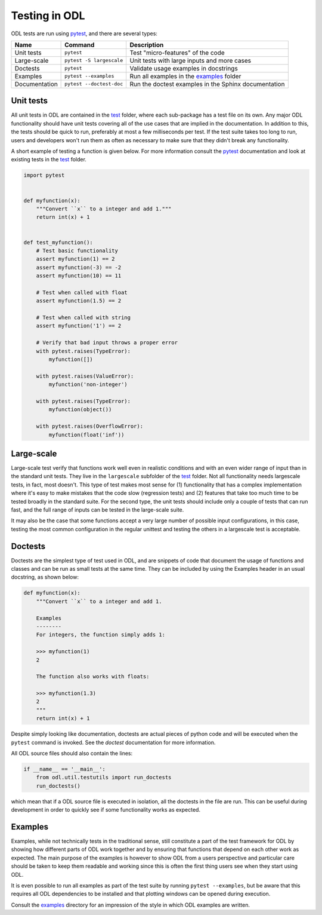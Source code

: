 .. _dev_testing:

##############
Testing in ODL
##############

ODL tests are run using pytest_, and there are several types:


==============  =========================  =======
Name            Command                    Description
==============  =========================  =======
Unit tests      ``pytest``                 Test "micro-features" of the code
Large-scale     ``pytest -S largescale``   Unit tests with large inputs and more cases
Doctests        ``pytest``                 Validate usage examples in docstrings
Examples        ``pytest --examples``      Run all examples in the `examples`_ folder
Documentation   ``pytest --doctest-doc``   Run the doctest examples in the Sphinx documentation
==============  =========================  =======

Unit tests
~~~~~~~~~~
All unit tests in ODL are contained in the `test`_ folder, where each sub-package has a test file on its own.
Any major ODL functionality should have unit tests covering all of the use cases that are implied in the documentation.
In addition to this, the tests should be quick to run, preferably at most a few milliseconds per test.
If the test suite takes too long to run, users and developers won't run them as often as necessary to make sure that they didn't break any functionality.

A short example of testing a function is given below.
For more information consult the `pytest`_ documentation and look at existing tests in the `test`_ folder.

.. code:: python

    import pytest


    def myfunction(x):
        """Convert ``x`` to a integer and add 1."""
        return int(x) + 1


    def test_myfunction():
        # Test basic functionality
        assert myfunction(1) == 2
        assert myfunction(-3) == -2
        assert myfunction(10) == 11

        # Test when called with float
        assert myfunction(1.5) == 2

        # Test when called with string
        assert myfunction('1') == 2

        # Verify that bad input throws a proper error
        with pytest.raises(TypeError):
            myfunction([])

        with pytest.raises(ValueError):
            myfunction('non-integer')

        with pytest.raises(TypeError):
            myfunction(object())

        with pytest.raises(OverflowError):
            myfunction(float('inf'))


Large-scale
~~~~~~~~~~~
Large-scale test verify that functions work well even in realistic conditions and with an even wider range of input than in the standard unit tests.
They live in the ``largescale`` subfolder of the `test`_ folder.
Not all functionality needs largescale tests, in fact, most doesn't.
This type of test makes most sense for (1) functionality that has a complex implementation where it's easy to make mistakes that the code slow (regression tests) and (2) features that take too much time to be tested broadly in the standard suite.
For the second type, the unit tests should include only a couple of tests that can run fast, and the full range of inputs can be tested in the large-scale suite.

It may also be the case that some functions accept a very large number of possible input configurations, in this case, testing the most common configuration in the regular unittest and testing the others in a largescale test is acceptable.

Doctests
~~~~~~~~
Doctests are the simplest type of test used in ODL, and are snippets of code that document the usage of functions and classes and can be run as small tests at the same time.
They can be included by using the Examples header in an usual docstring, as shown below:

.. code:: python

    def myfunction(x):
        """Convert ``x`` to a integer and add 1.

        Examples
        --------
        For integers, the function simply adds 1:

        >>> myfunction(1)
        2

        The function also works with floats:

        >>> myfunction(1.3)
        2
        """
        return int(x) + 1

Despite simply looking like documentation, doctests are actual pieces of python code and will be executed when the ``pytest`` command is invoked.
See the `doctest` documentation for more information.

All ODL source files should also contain the lines:

.. code:: python

    if __name__ == '__main__':
        from odl.util.testutils import run_doctests
        run_doctests()

which mean that if a ODL source file is executed in isolation, all the doctests in the file are run.
This can be useful during development in order to quickly see if some functionality works as expected.

Examples
~~~~~~~~
Examples, while not technically tests in the traditional sense, still constitute a part of the test framework for ODL by showing how different parts of ODL work together and by ensuring that functions that depend on each other work as expected.
The main purpose of the examples is however to show ODL from a users perspective and particular care should be taken to keep them readable and working since this is often the first thing users see when they start using ODL.

It is even possible to run all examples as part of the test suite by running ``pytest --examples``, but be aware that this requires all ODL dependencies to be installed and that plotting windows can be opened during execution.

Consult the `examples`_ directory for an impression of the style in which ODL examples are written.

.. _doctest: https://docs.python.org/library/doctest.html
.. _pytest: http://doc.pytest.org/en/latest/
.. _examples: https://github.com/odlgroup/odl/tree/master/examples
.. _test: https://github.com/odlgroup/odl/tree/master/odl/test
